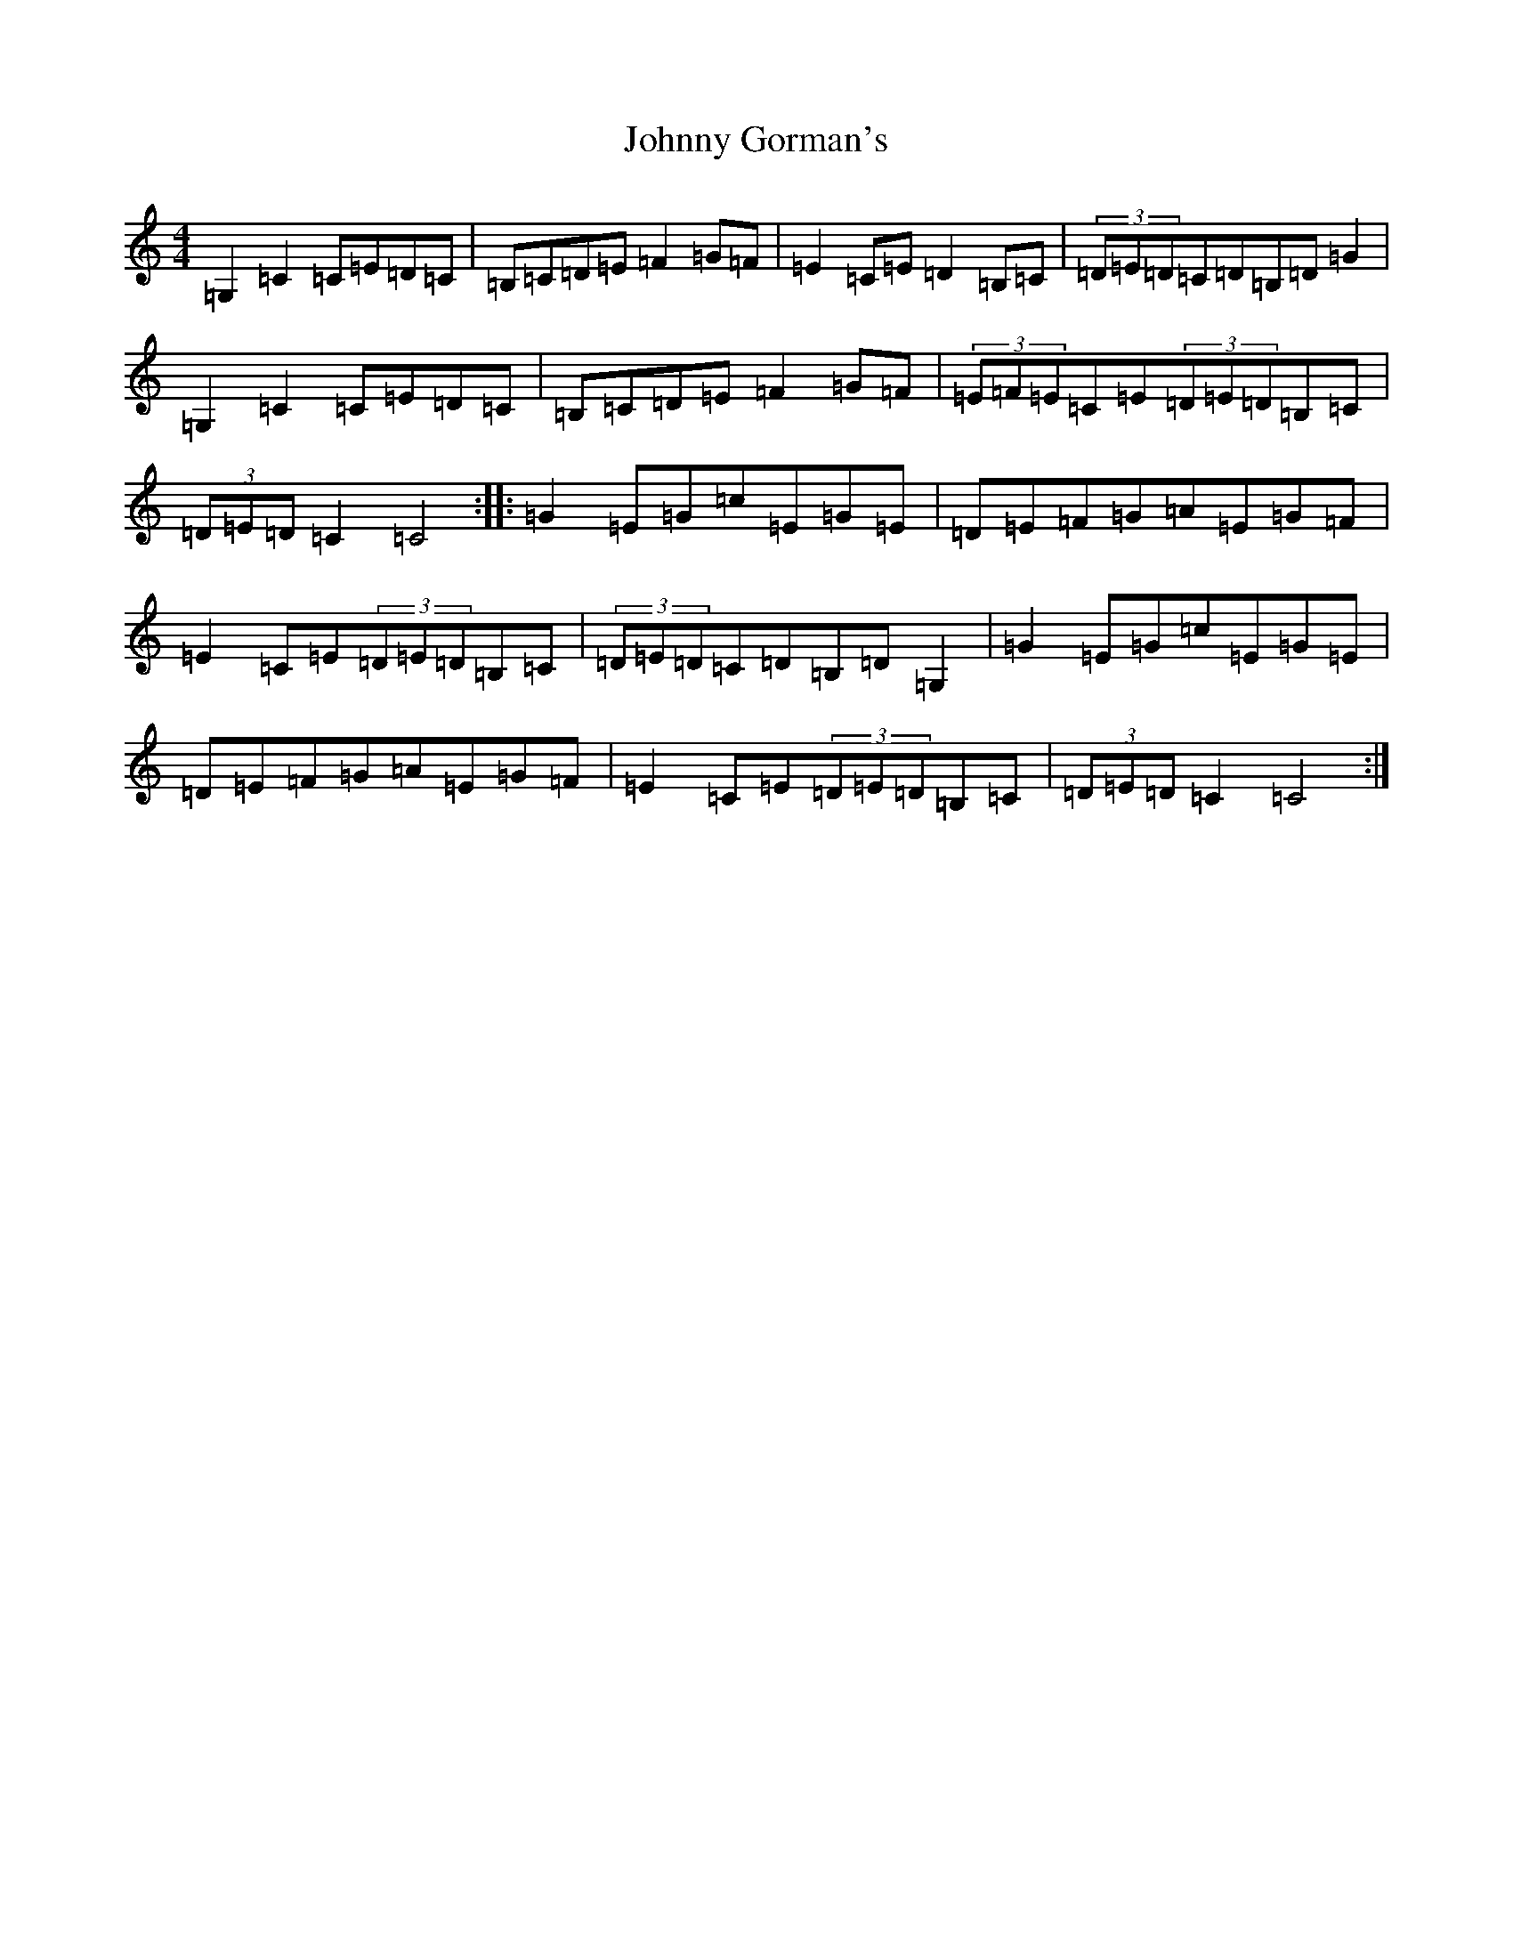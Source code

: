 X: 10929
T: Johnny Gorman's
S: https://thesession.org/tunes/8187#setting8187
R: barndance
M:4/4
L:1/8
K: C Major
=G,2=C2=C=E=D=C|=B,=C=D=E=F2=G=F|=E2=C=E=D2=B,=C|(3=D=E=D=C=D=B,=D=G2|=G,2=C2=C=E=D=C|=B,=C=D=E=F2=G=F|(3=E=F=E=C=E(3=D=E=D=B,=C|(3=D=E=D=C2=C4:||:=G2=E=G=c=E=G=E|=D=E=F=G=A=E=G=F|=E2=C=E(3=D=E=D=B,=C|(3=D=E=D=C=D=B,=D=G,2|=G2=E=G=c=E=G=E|=D=E=F=G=A=E=G=F|=E2=C=E(3=D=E=D=B,=C|(3=D=E=D=C2=C4:|